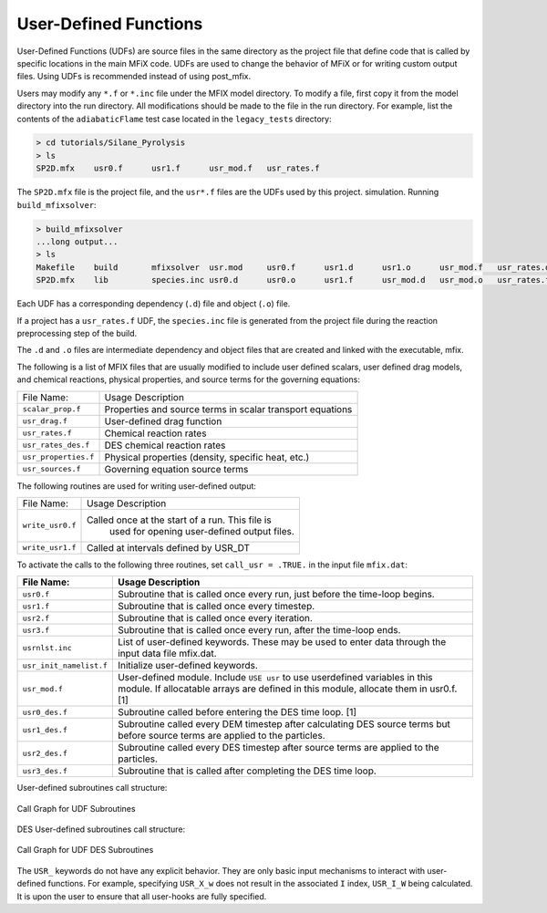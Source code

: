 .. _user-defined-functions:

======================
User-Defined Functions
======================

User-Defined Functions (UDFs) are source files in the same directory as the
project file that define code that is called by specific locations in the main
MFiX code. UDFs are used to change the behavior of MFiX or for writing
custom output files. Using UDFs is recommended instead of using post_mfix.

Users may modify any ``*.f`` or ``*.inc`` file under the MFIX model directory. To modify
a file, first copy it from the model directory into the run directory. All
modifications should be made to the file in the run directory. For example, list
the contents of the ``adiabaticFlame`` test case located in the ``legacy_tests``
directory:

.. code-block:: shell

    > cd tutorials/Silane_Pyrolysis
    > ls
    SP2D.mfx    usr0.f      usr1.f      usr_mod.f   usr_rates.f

The ``SP2D.mfx`` file is the project file, and the ``usr*.f`` files are the UDFs used by this project.
simulation. Running ``build_mfixsolver``:

.. code-block:: shell

    > build_mfixsolver
    ...long output...
    > ls
    Makefile    build       mfixsolver  usr.mod     usr0.f      usr1.d      usr1.o      usr_mod.f   usr_rates.d usr_rates.o
    SP2D.mfx    lib         species.inc usr0.d      usr0.o      usr1.f      usr_mod.d   usr_mod.o   usr_rates.f

Each UDF has a corresponding dependency (``.d``) file and object (``.o``) file.

If a project has a ``usr_rates.f`` UDF, the ``species.inc`` file is generated from
the project file during the reaction preprocessing step of the build.


The ``.d`` and ``.o`` files are intermediate dependency and object files that are
created and linked with the executable, mfix.

The following is a list of MFIX files that are usually modified to include user
defined scalars, user defined drag models, and chemical reactions, physical
properties, and source terms for the governing equations:

+-----------------------+-------------------------------------------------------------+
| File Name:            |   Usage Description                                         |
+-----------------------+-------------------------------------------------------------+
| ``scalar_prop.f``     |  Properties and source terms in scalar transport equations  |
+-----------------------+-------------------------------------------------------------+
|  ``usr_drag.f``       |  User-defined drag function                                 |
+-----------------------+-------------------------------------------------------------+
|  ``usr_rates.f``      | Chemical reaction rates                                     |
+-----------------------+-------------------------------------------------------------+
|  ``usr_rates_des.f``  | DES chemical reaction rates                                 |
+-----------------------+-------------------------------------------------------------+
|  ``usr_properties.f`` | Physical properties (density, specific heat, etc.)          |
+-----------------------+-------------------------------------------------------------+
|  ``usr_sources.f``    | Governing equation source terms                             |
+-----------------------+-------------------------------------------------------------+

The following routines are used for writing user-defined output:

+------------------+-------------------------------------------------------------+
| File Name:       |  Usage Description                                          |
+------------------+-------------------------------------------------------------+
| ``write_usr0.f`` | Called once at the start of a run. This file is             |
|                  |     used for opening user-defined output files.             |
+------------------+-------------------------------------------------------------+
| ``write_usr1.f`` | Called at intervals defined by USR_DT                       |
+------------------+-------------------------------------------------------------+

To activate the calls to the following three routines, set ``call_usr = .TRUE.`` in the input file
``mfix.dat``:

+-------------------------+-------------------------------------------------------------------------------------------------------------------------------+
| File Name:              | Usage Description                                                                                                             |
+=========================+===============================================================================================================================+
| ``usr0.f``              | Subroutine that is called once every run, just before the time-loop begins.                                                   |
+-------------------------+-------------------------------------------------------------------------------------------------------------------------------+
| ``usr1.f``              | Subroutine that is called once every timestep.                                                                                |
+-------------------------+-------------------------------------------------------------------------------------------------------------------------------+
| ``usr2.f``              | Subroutine that is called once every iteration.                                                                               |
+-------------------------+-------------------------------------------------------------------------------------------------------------------------------+
| ``usr3.f``              | Subroutine that is called once every run, after the time-loop ends.                                                           |
+-------------------------+-------------------------------------------------------------------------------------------------------------------------------+
| ``usrnlst.inc``         | List of user-defined keywords. These may be used to enter data through the input data file mfix.dat.                          |
+-------------------------+-------------------------------------------------------------------------------------------------------------------------------+
| ``usr_init_namelist.f`` | Initialize user-defined keywords.                                                                                             |
+-------------------------+-------------------------------------------------------------------------------------------------------------------------------+
| ``usr_mod.f``           | User-defined module. Include ``USE usr`` to use userdefined variables in this module.                                         |
|                         | If allocatable arrays are defined in this module, allocate them in usr0.f. [1]                                                |
+-------------------------+-------------------------------------------------------------------------------------------------------------------------------+
| ``usr0_des.f``          | Subroutine called before entering the DES time loop. [1]                                                                      |
+-------------------------+-------------------------------------------------------------------------------------------------------------------------------+
| ``usr1_des.f``          | Subroutine called every DEM timestep after calculating DES source terms but before source terms are applied to the particles. |
+-------------------------+-------------------------------------------------------------------------------------------------------------------------------+
| ``usr2_des.f``          | Subroutine called every DES timestep after source terms are applied to the particles.                                         |
+-------------------------+-------------------------------------------------------------------------------------------------------------------------------+
| ``usr3_des.f``          | Subroutine that is called after completing the DES time loop.                                                                 |
+-------------------------+-------------------------------------------------------------------------------------------------------------------------------+

User-defined subroutines call structure:

.. figure:: /media/udf_callgraph.png
   :align: center
   :alt: UDF call graph

   Call Graph for UDF Subroutines

DES User-defined subroutines call structure:

.. figure:: /media/udf_des_callgraph.png
   :align: center
   :alt: UDF DES call graph

   Call Graph for UDF DES Subroutines

The ``USR_`` keywords do not have any explicit behavior. They are only basic
input mechanisms to interact with user-defined functions. For example,
specifying ``USR_X_w`` does not result in the associated ``I`` index, ``USR_I_W``
being calculated. It is upon the user to ensure that all user-hooks are fully
specified.
